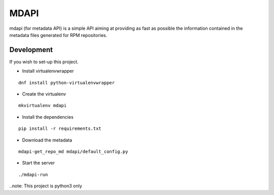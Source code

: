 MDAPI
=====

mdapi (for metadata API) is a simple API aiming at providing as fast as possible
the information contained in the metadata files generated for RPM repositories.


Development
-----------

If you wish to set-up this project.

* Install virtualenvwrapper

::

    dnf install python-virtualenvwrapper

* Create the virtualenv

::

    mkvirtualenv mdapi

* Install the dependencies

::

    pip install -r requirements.txt

* Download the metadata

::

    mdapi-get_repo_md mdapi/default_config.py

* Start the server

::

    ./mdapi-run


..note: This project is python3 only
